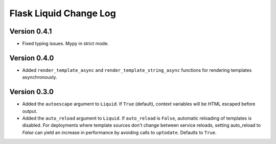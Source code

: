 Flask Liquid Change Log
=======================

Version 0.4.1
-------------

- Fixed typing issues. Mypy in strict mode.

Version 0.4.0
-------------

- Added ``render_template_async`` and ``render_template_string_async`` functions for 
  rendering templates asynchronously.

Version 0.3.0
-------------

- Added the ``autoescape`` argument to ``Liquid``. If ``True`` (default), context
  variables will be HTML escaped before output.
- Added the ``auto_reload`` argument to ``Liquid``. If ``auto_reload`` is ``False``, 
  automatic reloading of templates is disabled. For deployments where template sources
  don't change between service reloads, setting auto_reload to `False` can yield an
  increase in performance by avoiding calls to ``uptodate``. Defaults to ``True``.

